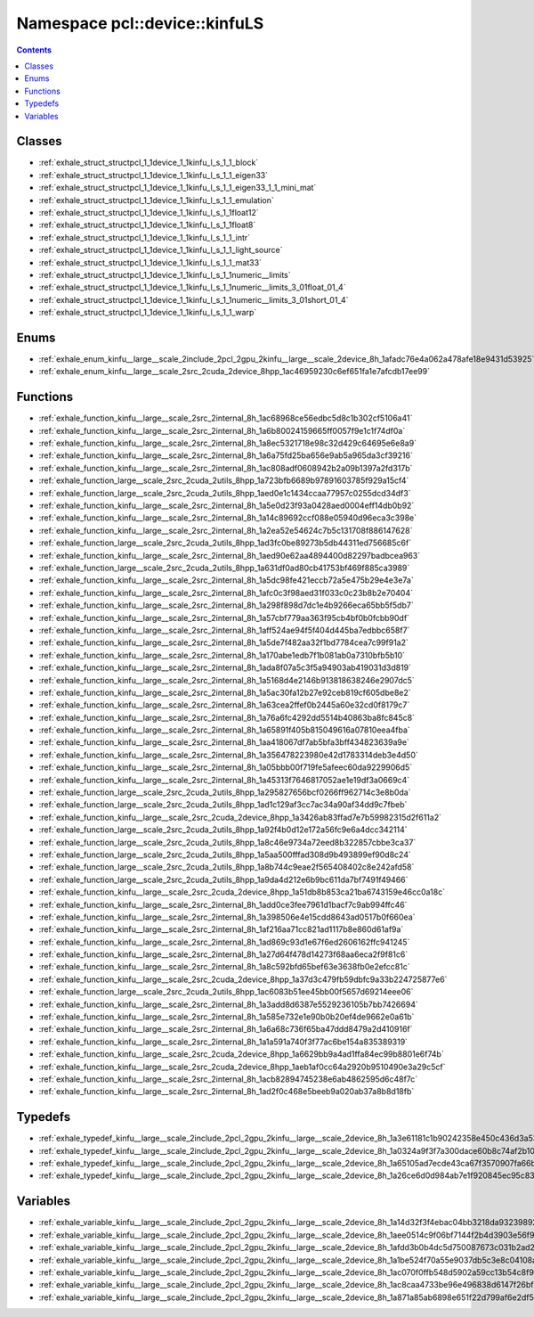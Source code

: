 
.. _namespace_pcl__device__kinfuLS:

Namespace pcl::device::kinfuLS
==============================


.. contents:: Contents
   :local:
   :backlinks: none





Classes
-------


- :ref:`exhale_struct_structpcl_1_1device_1_1kinfu_l_s_1_1_block`

- :ref:`exhale_struct_structpcl_1_1device_1_1kinfu_l_s_1_1_eigen33`

- :ref:`exhale_struct_structpcl_1_1device_1_1kinfu_l_s_1_1_eigen33_1_1_mini_mat`

- :ref:`exhale_struct_structpcl_1_1device_1_1kinfu_l_s_1_1_emulation`

- :ref:`exhale_struct_structpcl_1_1device_1_1kinfu_l_s_1_1float12`

- :ref:`exhale_struct_structpcl_1_1device_1_1kinfu_l_s_1_1float8`

- :ref:`exhale_struct_structpcl_1_1device_1_1kinfu_l_s_1_1_intr`

- :ref:`exhale_struct_structpcl_1_1device_1_1kinfu_l_s_1_1_light_source`

- :ref:`exhale_struct_structpcl_1_1device_1_1kinfu_l_s_1_1_mat33`

- :ref:`exhale_struct_structpcl_1_1device_1_1kinfu_l_s_1_1numeric__limits`

- :ref:`exhale_struct_structpcl_1_1device_1_1kinfu_l_s_1_1numeric__limits_3_01float_01_4`

- :ref:`exhale_struct_structpcl_1_1device_1_1kinfu_l_s_1_1numeric__limits_3_01short_01_4`

- :ref:`exhale_struct_structpcl_1_1device_1_1kinfu_l_s_1_1_warp`


Enums
-----


- :ref:`exhale_enum_kinfu__large__scale_2include_2pcl_2gpu_2kinfu__large__scale_2device_8h_1afadc76e4a062a478afe18e9431d53925`

- :ref:`exhale_enum_kinfu__large__scale_2src_2cuda_2device_8hpp_1ac46959230c6ef651fa1e7afcdb17ee99`


Functions
---------


- :ref:`exhale_function_kinfu__large__scale_2src_2internal_8h_1ac68968ce56edbc5d8c1b302cf5106a41`

- :ref:`exhale_function_kinfu__large__scale_2src_2internal_8h_1a6b80024159665ff0057f9e1c1f74df0a`

- :ref:`exhale_function_kinfu__large__scale_2src_2internal_8h_1a8ec5321718e98c32d429c64695e6e8a9`

- :ref:`exhale_function_kinfu__large__scale_2src_2internal_8h_1a6a75fd25ba656e9ab5a965da3cf39216`

- :ref:`exhale_function_kinfu__large__scale_2src_2internal_8h_1ac808adf0608942b2a09b1397a2fd317b`

- :ref:`exhale_function_large__scale_2src_2cuda_2utils_8hpp_1a723bfb6689b97891603785f929a15cf4`

- :ref:`exhale_function_large__scale_2src_2cuda_2utils_8hpp_1aed0e1c1434ccaa77957c0255dcd34df3`

- :ref:`exhale_function_kinfu__large__scale_2src_2internal_8h_1a5e0d23f93a0428aed0004eff14db0b92`

- :ref:`exhale_function_kinfu__large__scale_2src_2internal_8h_1a14c89692ccf088e05940d96eca3c398e`

- :ref:`exhale_function_kinfu__large__scale_2src_2internal_8h_1a2ea52e54624c7b5c131708f886147628`

- :ref:`exhale_function_large__scale_2src_2cuda_2utils_8hpp_1ad3fc0be89273b5db44311ed756685c6f`

- :ref:`exhale_function_kinfu__large__scale_2src_2internal_8h_1aed90e62aa4894400d82297badbcea963`

- :ref:`exhale_function_large__scale_2src_2cuda_2utils_8hpp_1a631df0ad80cb41753bf469f885ca3989`

- :ref:`exhale_function_kinfu__large__scale_2src_2internal_8h_1a5dc98fe421eccb72a5e475b29e4e3e7a`

- :ref:`exhale_function_kinfu__large__scale_2src_2internal_8h_1afc0c3f98aed31f033c0c23b8b2e70404`

- :ref:`exhale_function_kinfu__large__scale_2src_2internal_8h_1a298f898d7dc1e4b9266eca65bb5f5db7`

- :ref:`exhale_function_kinfu__large__scale_2src_2internal_8h_1a57cbf779aa363f95cb4bf0b0fcbb90df`

- :ref:`exhale_function_kinfu__large__scale_2src_2internal_8h_1aff524ae94f5f404d445ba7edbbc658f7`

- :ref:`exhale_function_kinfu__large__scale_2src_2internal_8h_1a5de7f482aa32f1bd7784cea7c99f91a2`

- :ref:`exhale_function_kinfu__large__scale_2src_2internal_8h_1a170abe1edb7f1b081ab0a7310bfb5b10`

- :ref:`exhale_function_kinfu__large__scale_2src_2internal_8h_1ada8f07a5c3f5a94903ab419031d3d819`

- :ref:`exhale_function_kinfu__large__scale_2src_2internal_8h_1a5168d4e2146b913818638246e2907dc5`

- :ref:`exhale_function_kinfu__large__scale_2src_2internal_8h_1a5ac30fa12b27e92ceb819cf605dbe8e2`

- :ref:`exhale_function_kinfu__large__scale_2src_2internal_8h_1a63cea2ffef0b2445a60e32cd0f8179c7`

- :ref:`exhale_function_kinfu__large__scale_2src_2internal_8h_1a76a6fc4292dd5514b40863ba8fc845c8`

- :ref:`exhale_function_kinfu__large__scale_2src_2internal_8h_1a65891f405b815049616a07810eea4fba`

- :ref:`exhale_function_kinfu__large__scale_2src_2internal_8h_1aa418067df7ab5bfa3bff434823639a9e`

- :ref:`exhale_function_kinfu__large__scale_2src_2internal_8h_1a356478223980e42d1783314deb3e4d50`

- :ref:`exhale_function_kinfu__large__scale_2src_2internal_8h_1a05bbb00f719fe5afeec60da9229906d5`

- :ref:`exhale_function_kinfu__large__scale_2src_2internal_8h_1a45313f7646817052ae1e19df3a0669c4`

- :ref:`exhale_function_large__scale_2src_2cuda_2utils_8hpp_1a295827656bcf0266ff962714c3e8b0da`

- :ref:`exhale_function_large__scale_2src_2cuda_2utils_8hpp_1ad1c129af3cc7ac34a90af34dd9c7fbeb`

- :ref:`exhale_function_kinfu__large__scale_2src_2cuda_2device_8hpp_1a3426ab83ffad7e7b59982315d2f611a2`

- :ref:`exhale_function_large__scale_2src_2cuda_2utils_8hpp_1a92f4b0d12e172a56fc9e6a4dcc342114`

- :ref:`exhale_function_large__scale_2src_2cuda_2utils_8hpp_1a8c46e9734a72eed8b322857cbbe3ca37`

- :ref:`exhale_function_large__scale_2src_2cuda_2utils_8hpp_1a5aa500fffad308d9b493899ef90d8c24`

- :ref:`exhale_function_large__scale_2src_2cuda_2utils_8hpp_1a8b744c9eae2f565408402c8e242afd58`

- :ref:`exhale_function_large__scale_2src_2cuda_2utils_8hpp_1a9da4d212e6b9bc611da7bf7491f49466`

- :ref:`exhale_function_kinfu__large__scale_2src_2cuda_2device_8hpp_1a51db8b853ca21ba6743159e46cc0a18c`

- :ref:`exhale_function_kinfu__large__scale_2src_2internal_8h_1add0ce3fee7961d1bacf7c9ab994ffc46`

- :ref:`exhale_function_kinfu__large__scale_2src_2internal_8h_1a398506e4e15cdd8643ad0517b0f660ea`

- :ref:`exhale_function_kinfu__large__scale_2src_2internal_8h_1af216aa71cc821ad1117b8e860d61af9a`

- :ref:`exhale_function_kinfu__large__scale_2src_2internal_8h_1ad869c93d1e67f6ed2606162ffc941245`

- :ref:`exhale_function_kinfu__large__scale_2src_2internal_8h_1a27d64f478d14273f68aa6eca2f9f81c6`

- :ref:`exhale_function_kinfu__large__scale_2src_2internal_8h_1a8c592bfd65bef63e3638fb0e2efcc81c`

- :ref:`exhale_function_kinfu__large__scale_2src_2cuda_2device_8hpp_1a37d3c479fb59dbfc9a33b224725877e6`

- :ref:`exhale_function_large__scale_2src_2cuda_2utils_8hpp_1ac6083b51ee45bb00f5657d69214eee06`

- :ref:`exhale_function_kinfu__large__scale_2src_2internal_8h_1a3add8d6387e5529236105b7bb7426694`

- :ref:`exhale_function_kinfu__large__scale_2src_2internal_8h_1a585e732e1e90b0b20ef4de9662e0a61b`

- :ref:`exhale_function_kinfu__large__scale_2src_2internal_8h_1a6a68c736f65ba47ddd8479a2d410916f`

- :ref:`exhale_function_kinfu__large__scale_2src_2internal_8h_1a1a591a740f3f77ac6be154a835389319`

- :ref:`exhale_function_kinfu__large__scale_2src_2cuda_2device_8hpp_1a6629bb9a4ad1ffa84ec99b8801e6f74b`

- :ref:`exhale_function_kinfu__large__scale_2src_2cuda_2device_8hpp_1aeb1af0cc64a2920b9510490e3a29c5cf`

- :ref:`exhale_function_kinfu__large__scale_2src_2internal_8h_1acb82894745238e6ab4862595d6c48f7c`

- :ref:`exhale_function_kinfu__large__scale_2src_2internal_8h_1ad2f0c468e5beeb9a020ab37a8b8d18fb`


Typedefs
--------


- :ref:`exhale_typedef_kinfu__large__scale_2include_2pcl_2gpu_2kinfu__large__scale_2device_8h_1a3e61181c1b90242358e450c436d3a53d`

- :ref:`exhale_typedef_kinfu__large__scale_2include_2pcl_2gpu_2kinfu__large__scale_2device_8h_1a0324a9f3f7a300dace60b8c74af2b108`

- :ref:`exhale_typedef_kinfu__large__scale_2include_2pcl_2gpu_2kinfu__large__scale_2device_8h_1a65105ad7ecde43ca67f3570907fa66b2`

- :ref:`exhale_typedef_kinfu__large__scale_2include_2pcl_2gpu_2kinfu__large__scale_2device_8h_1a26ce6d0d984ab7e1f920845ec95c8354`


Variables
---------


- :ref:`exhale_variable_kinfu__large__scale_2include_2pcl_2gpu_2kinfu__large__scale_2device_8h_1a14d32f3f4ebac04bb3218da93239892d`

- :ref:`exhale_variable_kinfu__large__scale_2include_2pcl_2gpu_2kinfu__large__scale_2device_8h_1aee0514c9f06bf7144f2b4d3903e56f90`

- :ref:`exhale_variable_kinfu__large__scale_2include_2pcl_2gpu_2kinfu__large__scale_2device_8h_1afdd3b0b4dc5d750087673c031b2ad264`

- :ref:`exhale_variable_kinfu__large__scale_2include_2pcl_2gpu_2kinfu__large__scale_2device_8h_1a1be524f70a55e9037db5c3e8c04108ae`

- :ref:`exhale_variable_kinfu__large__scale_2include_2pcl_2gpu_2kinfu__large__scale_2device_8h_1ac070f0ffb548d5902a59cc13b54c8f91`

- :ref:`exhale_variable_kinfu__large__scale_2include_2pcl_2gpu_2kinfu__large__scale_2device_8h_1ac8caa4733be96e496838d6147f26bf22`

- :ref:`exhale_variable_kinfu__large__scale_2include_2pcl_2gpu_2kinfu__large__scale_2device_8h_1a871a85ab6898e651f22d799af6e2df56`
